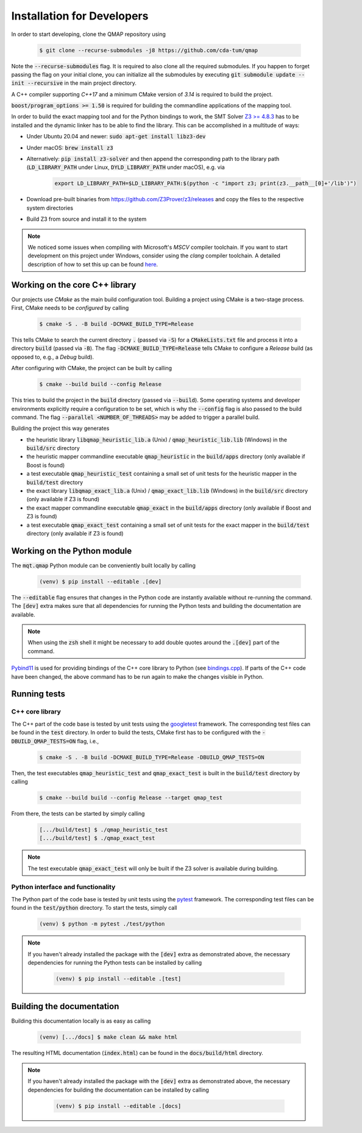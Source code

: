 Installation for Developers
===========================

In order to start developing, clone the QMAP repository using

    .. code-block:: console

        $ git clone --recurse-submodules -j8 https://github.com/cda-tum/qmap

Note the :code:`--recurse-submodules` flag. It is required to also clone all the required submodules. If you happen to forget passing the flag on your initial clone, you can initialize all the submodules by executing :code:`git submodule update --init --recursive` in the main project directory.

A C++ compiler supporting *C++17* and a minimum CMake version of *3.14* is required to build the project.

:code:`boost/program_options >= 1.50` is required for building the commandline applications of the mapping tool.

In order to build the exact mapping tool and for the Python bindings to work, the SMT Solver `Z3 >= 4.8.3 <https://github.com/Z3Prover/z3>`_  has to be installed and the dynamic linker has to be able to find the library. This can be accomplished in a multitude of ways:

- Under Ubuntu 20.04 and newer: :code:`sudo apt-get install libz3-dev`
- Under macOS: :code:`brew install z3`
- Alternatively: :code:`pip install z3-solver` and then append the corresponding path to the library path (:code:`LD_LIBRARY_PATH` under Linux, :code:`DYLD_LIBRARY_PATH` under macOS), e.g. via

    .. code-block:: console

        export LD_LIBRARY_PATH=$LD_LIBRARY_PATH:$(python -c "import z3; print(z3.__path__[0]+'/lib')")

- Download pre-built binaries from https://github.com/Z3Prover/z3/releases and copy the files to the respective system directories
- Build Z3 from source and install it to the system

.. note::
    We noticed some issues when compiling with Microsoft's *MSCV* compiler toolchain. If you want to start development on this project under Windows, consider using the *clang* compiler toolchain. A detailed description of how to set this up can be found `here <https://docs.microsoft.com/en-us/cpp/build/clang-support-msbuild?view=msvc-160>`_.

Working on the core C++ library
###############################

Our projects use *CMake* as the main build configuration tool.
Building a project using CMake is a two-stage process.
First, CMake needs to be *configured* by calling

    .. code-block:: console

        $ cmake -S . -B build -DCMAKE_BUILD_TYPE=Release

This tells CMake to search the current directory :code:`.` (passed via :code:`-S`) for a :code:`CMakeLists.txt` file and process it into a directory :code:`build` (passed via :code:`-B`).
The flag :code:`-DCMAKE_BUILD_TYPE=Release` tells CMake to configure a *Release* build (as opposed to, e.g., a *Debug* build).

After configuring with CMake, the project can be built by calling

    .. code-block:: console

        $ cmake --build build --config Release

This tries to build the project in the :code:`build` directory (passed via :code:`--build`).
Some operating systems and developer environments explicitly require a configuration to be set, which is why the :code:`--config` flag is also passed to the build command. The flag :code:`--parallel <NUMBER_OF_THREADS>` may be added to trigger a parallel build.

Building the project this way generates

- the heuristic library :code:`libqmap_heuristic_lib.a` (Unix) / :code:`qmap_heuristic_lib.lib` (Windows) in the :code:`build/src` directory
- the heuristic mapper commandline executable :code:`qmap_heuristic` in the :code:`build/apps` directory (only available if Boost is found)
- a test executable :code:`qmap_heuristic_test` containing a small set of unit tests for the heuristic mapper in the :code:`build/test` directory
- the exact library :code:`libqmap_exact_lib.a` (Unix) / :code:`qmap_exact_lib.lib` (Windows) in the :code:`build/src` directory (only available if Z3 is found)
- the exact mapper commandline executable :code:`qmap_exact` in the :code:`build/apps` directory (only available if Boost and Z3 is found)
- a test executable :code:`qmap_exact_test` containing a small set of unit tests for the exact mapper in the :code:`build/test` directory (only available if Z3 is found)

Working on the Python module
############################

The :code:`mqt.qmap` Python module can be conveniently built locally by calling

    .. code-block:: console

        (venv) $ pip install --editable .[dev]

The :code:`--editable` flag ensures that changes in the Python code are instantly available without re-running the command. The :code:`[dev]` extra makes sure that all dependencies for running the Python tests and building the documentation are available.

.. note::
    When using the :code:`zsh` shell it might be necessary to add double quotes around the :code:`.[dev]` part of the command.

`Pybind11 <https://pybind11.readthedocs.io/>`_ is used for providing bindings of the C++ core library to Python (see `bindings.cpp <https://github.com/cda-tum/qmap/tree/main/mqt/qmap/bindings.cpp>`_).
If parts of the C++ code have been changed, the above command has to be run again to make the changes visible in Python.

Running tests
#############

C++ core library
----------------

The C++ part of the code base is tested by unit tests using the `googletest <https://google.github.io/googletest/primer.html>`_ framework.
The corresponding test files can be found in the :code:`test` directory. In order to build the tests, CMake first has to be configured with the :code:`-DBUILD_QMAP_TESTS=ON` flag, i.e.,

    .. code-block:: console

        $ cmake -S . -B build -DCMAKE_BUILD_TYPE=Release -DBUILD_QMAP_TESTS=ON

Then, the test executables :code:`qmap_heuristic_test` and :code:`qmap_exact_test` is built in the :code:`build/test` directory by calling

    .. code-block:: console

        $ cmake --build build --config Release --target qmap_test

From there, the tests can be started by simply calling

    .. code-block:: console

        [.../build/test] $ ./qmap_heuristic_test
        [.../build/test] $ ./qmap_exact_test

.. note::
    The test executable :code:`qmap_exact_test` will only be built if the Z3 solver is available during building.

Python interface and functionality
----------------------------------

The Python part of the code base is tested by unit tests using the `pytest <https://docs.pytest.org/en/latest/>`_ framework.
The corresponding test files can be found in the :code:`test/python` directory.
To start the tests, simply call

    .. code-block:: console

        (venv) $ python -m pytest ./test/python

.. note::
    If you haven't already installed the package with the :code:`[dev]` extra as demonstrated above, the necessary dependencies for running the Python tests can be installed by calling

        .. code-block:: console

            (venv) $ pip install --editable .[test]

Building the documentation
##########################

Building this documentation locally is as easy as calling

    .. code-block:: console

        (venv) [.../docs] $ make clean && make html

The resulting HTML documentation (:code:`index.html`) can be found in the :code:`docs/build/html` directory.

.. note::
    If you haven't already installed the package with the :code:`[dev]` extra as demonstrated above, the necessary dependencies for building the documentation can be installed by calling

        .. code-block:: console

            (venv) $ pip install --editable .[docs]
